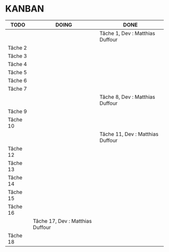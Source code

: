 * KANBAN

| TODO     | DOING                           | DONE                            |
|----------+---------------------------------+---------------------------------|
|	   |                                 |Tâche 1, Dev : Matthias Duffour  |
|Tâche 2   |                                 |                                 |
|Tâche 3   |                                 |                                 |
|Tâche 4   |                                 |                                 |
|Tâche 5   |                                 |                                 |
|Tâche 6   |                                 |                                 |
|Tâche 7   |                                 |                                 |
|          |                                 |Tâche 8, Dev : Matthias Duffour  |
|Tâche 9   |                                 |                                 |
|Tâche 10  |                                 |                                 |
|          |                                 |Tâche 11, Dev : Matthias Duffour |
|Tâche 12  |                                 |                                 |
|Tâche 13  |                                 |                                 |
|Tâche 14  |                                 |                                 |
|Tâche 15  |                                 |                                 |
|Tâche 16  |                                 |                                 |
|          |Tâche 17, Dev : Matthias Duffour |                                 |
|Tâche 18  |                                 |                                 |

       

